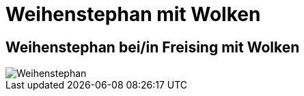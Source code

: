 = Weihenstephan mit Wolken
:hp-tags: Panorama, Foto

== Weihenstephan bei/in Freising mit Wolken

image::http://bratobi.de/bilder/pano/resized/2015.03.29_132440_Weihenstephan.jpg[Weihenstephan]